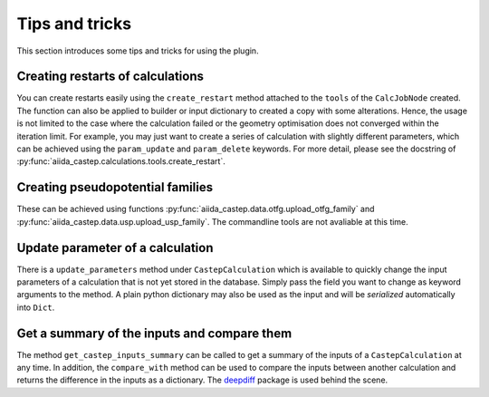 ===============
Tips and tricks
===============

This section introduces some tips and tricks for using the plugin.

Creating restarts of calculations
---------------------------------

You can create restarts easily using the ``create_restart`` method attached to the ``tools`` of
the ``CalcJobNode`` created.
The function can also be applied to builder or input dictionary to created a copy with
some alterations.
Hence, the usage is not limited to the case where the calculation failed or the geometry optimisation
does not converged within the iteration limit. For example, you may just want to create
a series of calculation with slightly different parameters, which can be
achieved using the ``param_update`` and ``param_delete`` keywords.
For more detail, please see the docstring of :py:func:`aiida_castep.calculations.tools.create_restart`.


Creating pseudopotential families
---------------------------------

These can be achieved using functions :py:func:`aiida_castep.data.otfg.upload_otfg_family`
and :py:func:`aiida_castep.data.usp.upload_usp_family`.
The commandline tools are not avaliable at this time.

.. note:
   You cannot define pseudopotential family mixing usp and otfg potentials, for now.


Update parameter of a calculation
---------------------------------

There is a ``update_parameters`` method under ``CastepCalculation`` which is available to quickly
change the input parameters of a calculation that is not yet stored in the database. Simply pass
the field you want to change as keyword arguments to the method.
A plain python dictionary may also be used as the input and will be *serialized* automatically into ``Dict``.


.. note:
   Passing ``force=True`` will create a new ``Dict`` if the existing ``Dict`` is stored.
   Be aware that the unstored node may be linked to more than one calculations and the
   change will be shared. 


Get a summary of the inputs and compare them
--------------------------------------------

The method ``get_castep_inputs_summary`` can be called to  get a summary of the inputs
of a ``CastepCalculation`` at any time. In addition, the ``compare_with`` method
can be used to compare the inputs between another calculation and returns the
difference in the inputs as a dictionary. The `deepdiff <https://pypi.org/project/deepdiff/>`_ package is used behind the scene.
